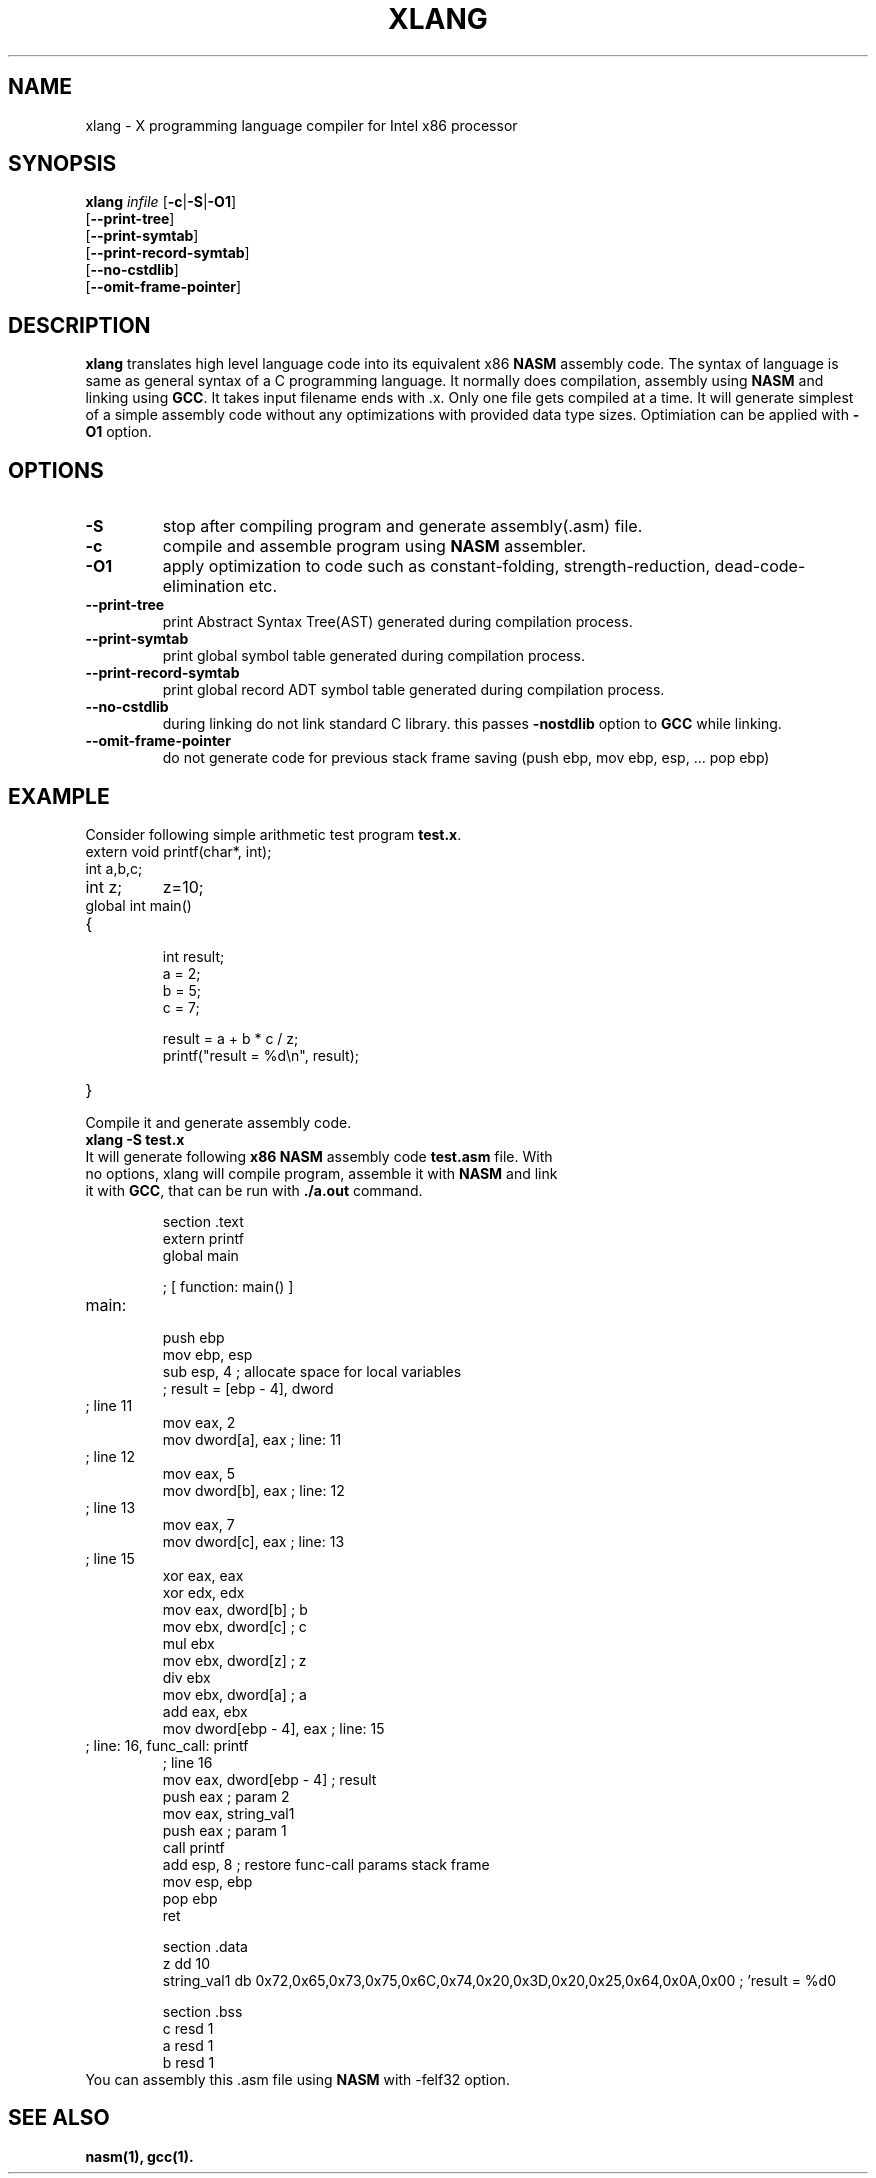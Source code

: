 .TH XLANG 1 "24 May 2019" "1.0" "X Programming Language Compiler"
.SH NAME
xlang - X programming language compiler for Intel x86 processor 
.SH SYNOPSIS
.B xlang \fIinfile
[\fB-c\fR|\fB-S\fR|\fB-O1\fR]
.RE
      [\fB--print-tree\fR] 
.RE
      [\fB--print-symtab\fR]
.RE
      [\fB--print-record-symtab\fR]
.RE
      [\fB--no-cstdlib\fR]
.RE
      [\fB--omit-frame-pointer\fR] 

.SH DESCRIPTION
.B xlang
translates high level language code into its equivalent x86 \fBNASM\fR assembly code.
The syntax of language is same as general syntax of a C programming language.
It normally does compilation, assembly using \fBNASM\fR and linking using \fBGCC\fR.
It takes input filename ends with .x. Only one file gets compiled at a time.
It will generate simplest of a simple assembly code without any optimizations with provided data type sizes.
Optimiation can be applied with \fB-O1\fR option.

.SH OPTIONS
.TP
.BR \-S\fR
stop after compiling program and generate assembly(.asm) file.
.TP
.BR \-c\fR
compile and assemble program using \fBNASM\fR assembler.
.TP
.BR \-O1\fR
apply optimization to code such as constant-folding, strength-reduction, dead-code-elimination etc.
.TP
.BR \--print-tree\fR
print Abstract Syntax Tree(AST) generated during compilation process.
.TP
.BR \--print-symtab\fR
print global symbol table generated during compilation process.
.TP
.BR \--print-record-symtab\fR
print global record ADT symbol table generated during compilation process.
.TP
.BR \--no-cstdlib\fR
during linking do not link standard C library. this passes \fB-nostdlib\fR option to \fBGCC\fR while linking.
.TP
.BR \--omit-frame-pointer\fR
do not generate code for previous stack frame saving (push ebp, mov ebp, esp, ... pop ebp)
.SH EXAMPLE
.TP
Consider following simple arithmetic test program \fBtest.x\fR.
.TP
.BR
extern void printf(char*, int);
.TP
.BR
int a,b,c;
.TP
.BR
int z;
z=10;
.TP
.BR
global int main()
.TP
.BR
{
  int result;
  a = 2;
  b = 5;
  c = 7;

  result = a + b * c / z;
  printf("result = %d\\n", result);
.TP
.BR
}
.TP
Compile it and generate assembly code.
.TP
.BR
\fBxlang -S test.x\fR
.TP
It will generate following \fBx86 NASM\fR assembly code \fBtest.asm\fR file. With no options, xlang will compile program, assemble it with \fBNASM\fR and link it with \fBGCC\fR, that can be run with \fB./a.out\fR command.

section .text
    extern printf
    global main

; [ function: main() ]
.TP
.BR
main:
    push ebp
    mov ebp, esp
    sub esp, 4    ; allocate space for local variables
    ; result = [ebp - 4], dword
.TP
.BR
; line 11
    mov eax, 2
    mov dword[a], eax    ; line: 11
.TP
.BR
; line 12
    mov eax, 5
    mov dword[b], eax    ; line: 12
.TP
.BR
; line 13
    mov eax, 7
    mov dword[c], eax    ; line: 13
.TP
.BR
; line 15
    xor eax, eax
    xor edx, edx
    mov eax, dword[b]  ; b
    mov ebx, dword[c]  ; c
    mul ebx
    mov ebx, dword[z]  ; z
    div ebx
    mov ebx, dword[a]  ; a
    add eax, ebx
    mov dword[ebp - 4], eax    ; line: 15
.TP
.BR
; line: 16, func_call: printf
; line 16
    mov eax, dword[ebp - 4]  ; result
    push eax    ; param 2
    mov eax, string_val1
    push eax    ; param 1
    call printf
    add esp, 8    ; restore func-call params stack frame
._exit_main:
    mov esp, ebp
    pop ebp
    ret 

section .data
    z dd 10
    string_val1 db 0x72,0x65,0x73,0x75,0x6C,0x74,0x20,0x3D,0x20,0x25,0x64,0x0A,0x00    ; 'result = %d\n'


section .bss
    c resd 1
    a resd 1
    b resd 1


.TP
You can assembly this .asm file using \fBNASM\fR with \-felf32 option.

.SH SEE ALSO
.B nasm(1),  gcc(1).





